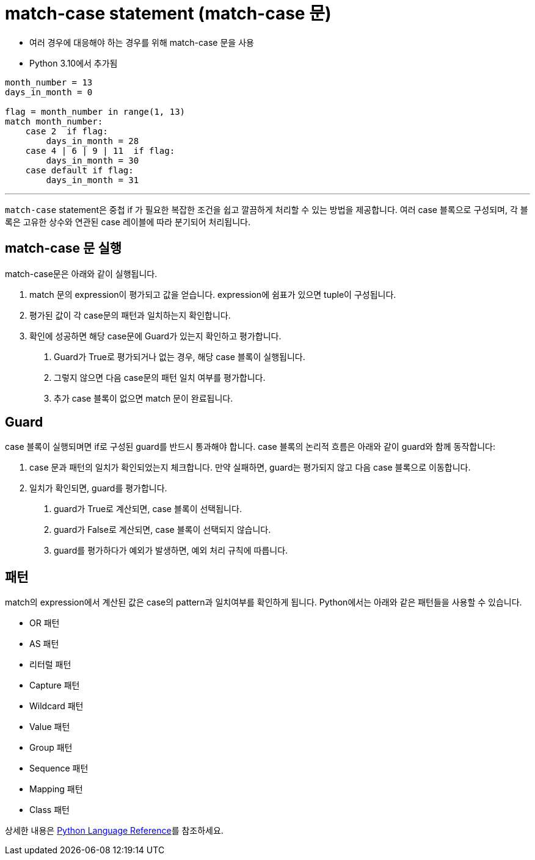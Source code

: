 = match-case statement (match-case 문)

* 여러 경우에 대응해야 하는 경우를 위해 match-case 문을 사용
* Python 3.10에서 추가됨

[source, python]
----
month_number = 13
days_in_month = 0

flag = month_number in range(1, 13)
match month_number:
    case 2  if flag:
        days_in_month = 28
    case 4 | 6 | 9 | 11  if flag:
        days_in_month = 30
    case default if flag:
        days_in_month = 31
----

---

`match-case` statement은 중첩 if 가 필요한 복잡한 조건을 쉽고 깔끔하게 처리할 수 있는 방법을 제공합니다. 여러 case 블록으로 구성되며, 각 블록은 고유한 상수와 연관된 case 레이블에 따라 분기되어 처리됩니다.

== match-case 문 실행

match-case문은 아래와 같이 실행됩니다.

1. match 문의 expression이 평가되고 값을 얻습니다. expression에 쉼표가 있으면 tuple이 구성됩니다.
2. 평가된 값이 각 case문의 패턴과 일치하는지 확인합니다. 
3. 확인에 성공하면 해당 case문에 Guard가 있는지 확인하고 평가합니다. 
a. Guard가 True로 평가되거나 없는 경우, 해당 case 블록이 실행됩니다.
b. 그렇지 않으면 다음 case문의 패턴 일치 여부를 평가합니다.
c. 추가 case 블록이 없으면 match 문이 완료됩니다.

== Guard

case 블록이 실행되며면 if로 구성된 guard를 반드시 통과해야 합니다. case 블록의 논리적 흐름은 아래와 같이 guard와 함께 동작합니다:

1. case 문과 패턴의 일치가 확인되었는지 체크합니다. 만약 실패하면, guard는 평가되지 않고 다음 case 블록으로 이동합니다.
2. 일치가 확인되면, guard를 평가합니다.
a. guard가 True로 계산되면, case 블록이 선택됩니다.
b. guard가 False로 계산되면, case 블록이 선택되지 않습니다.
c. guard를 평가하다가 예외가 발생하면, 예외 처리 규칙에 따릅니다.

== 패턴

match의 expression에서 계산된 값은 case의 pattern과 일치여부를 확인하게 됩니다. Python에서는 아래와 같은 패턴들을 사용할 수 있습니다.

* OR 패턴
* AS 패턴
* 리터럴 패턴
* Capture 패턴
* Wildcard 패턴
* Value 패턴
* Group 패턴
* Sequence 패턴
* Mapping 패턴
* Class 패턴

상세한 내용은 link:https://docs.python.org/3.13/reference/compound_stmts.html#patterns[Python Language Reference]를 참조하세요.

//// 
*OR 패턴** +
`\|` 로 구분된 두 개 이상의 패턴을 의미합니다. `\|` 로 구분된 값들 중 하나와 일치하는지 확인합니다.

**AS 패턴**
as 키워드 왼쪽의 OR 패턴을 as 키워드 오른쪽의 패턴과 매치합니다.

**리터럴 패턴**

**Capture 패턴**

**Wildcard 패턴**
wildcard 문자로 `_` 를 사용합니다.

**Value 패턴**

**Group 패턴**

**Sequence 패턴**

**Mapping 패턴**

**Class 패턴**
////